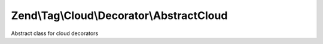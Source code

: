 .. Tag/Cloud/Decorator/AbstractCloud.php generated using docpx on 01/30/13 03:32am


Zend\\Tag\\Cloud\\Decorator\\AbstractCloud
==========================================

Abstract class for cloud decorators

